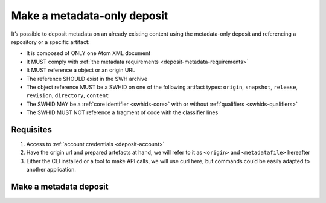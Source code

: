 .. _deposit-metadata-only:

Make a metadata-only deposit
============================

It’s possible to deposit metadata on an already existing content using the
metadata-only deposit and referencing a repository or a specific artifact:

- It is composed of ONLY one Atom XML document
- It MUST comply with :ref:`the metadata requirements <deposit-metadata-requirements>`
- It MUST reference a object or an origin URL
- The reference SHOULD exist in the SWH archive
- The object reference MUST be a SWHID on one of the following artifact types:
  ``origin``, ``snapshot``, ``release``, ``revision``, ``directory``, ``content``
- The SWHID MAY be a :ref:`core identifier <swhids-core>` with or without
  :ref:`qualifiers <swhids-qualifiers>`
- The SWHID MUST NOT reference a fragment of code with the classifier lines

Requisites
----------

1. Access to :ref:`account credentials <deposit-account>`
2. Have the origin url and prepared artefacts at hand, we will refer to it as ``<origin>`` and ``<metadatafile>`` hereafter
3. Either the CLI installed or a tool to make API calls, we will use curl here, but
   commands could be easily adapted to another application.

Make a metadata deposit
-----------------------

.. tab-set::

  .. tab-item:: API

    .. code-block:: console

      # Note the 'In-Progress: false' header
      curl -i -u <username>:<pass> \
           -F "atom=@<metadatafile>;type=application/atom+xml;charset=UTF-8" \
           -H 'In-Progress: false' \
           -XPOST https://deposit.softwareheritage.org/1/<collection>/

  .. tab-item:: CLI

    .. code-block:: console

      swh deposit metadata-only
        --username <user> --password <pass> \
        --url https://deposit.staging.swh.network/1 \
        --metadata <metadatafile> \
        --format json